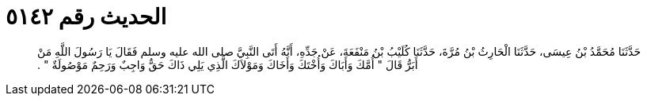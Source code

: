 
= الحديث رقم ٥١٤٢

[quote.hadith]
حَدَّثَنَا مُحَمَّدُ بْنُ عِيسَى، حَدَّثَنَا الْحَارِثُ بْنُ مُرَّةَ، حَدَّثَنَا كُلَيْبُ بْنُ مَنْفَعَةَ، عَنْ جَدِّهِ، أَنَّهُ أَتَى النَّبِيَّ صلى الله عليه وسلم فَقَالَ يَا رَسُولَ اللَّهِ مَنْ أَبَرُّ قَالَ ‏"‏ أُمَّكَ وَأَبَاكَ وَأُخْتَكَ وَأَخَاكَ وَمَوْلاَكَ الَّذِي يَلِي ذَاكَ حَقٌّ وَاجِبٌ وَرَحِمٌ مَوْصُولَةٌ ‏"‏ ‏.‏